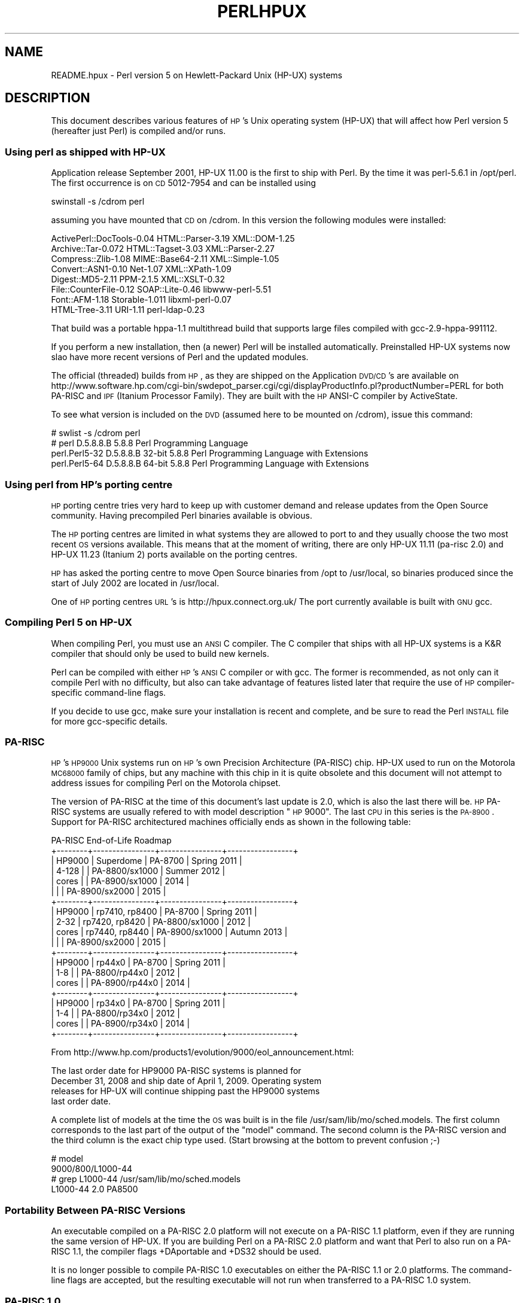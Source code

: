 .\" Automatically generated by Pod::Man 2.22 (Pod::Simple 3.07)
.\"
.\" Standard preamble:
.\" ========================================================================
.de Sp \" Vertical space (when we can't use .PP)
.if t .sp .5v
.if n .sp
..
.de Vb \" Begin verbatim text
.ft CW
.nf
.ne \\$1
..
.de Ve \" End verbatim text
.ft R
.fi
..
.\" Set up some character translations and predefined strings.  \*(-- will
.\" give an unbreakable dash, \*(PI will give pi, \*(L" will give a left
.\" double quote, and \*(R" will give a right double quote.  \*(C+ will
.\" give a nicer C++.  Capital omega is used to do unbreakable dashes and
.\" therefore won't be available.  \*(C` and \*(C' expand to `' in nroff,
.\" nothing in troff, for use with C<>.
.tr \(*W-
.ds C+ C\v'-.1v'\h'-1p'\s-2+\h'-1p'+\s0\v'.1v'\h'-1p'
.ie n \{\
.    ds -- \(*W-
.    ds PI pi
.    if (\n(.H=4u)&(1m=24u) .ds -- \(*W\h'-12u'\(*W\h'-12u'-\" diablo 10 pitch
.    if (\n(.H=4u)&(1m=20u) .ds -- \(*W\h'-12u'\(*W\h'-8u'-\"  diablo 12 pitch
.    ds L" ""
.    ds R" ""
.    ds C` ""
.    ds C' ""
'br\}
.el\{\
.    ds -- \|\(em\|
.    ds PI \(*p
.    ds L" ``
.    ds R" ''
'br\}
.\"
.\" Escape single quotes in literal strings from groff's Unicode transform.
.ie \n(.g .ds Aq \(aq
.el       .ds Aq '
.\"
.\" If the F register is turned on, we'll generate index entries on stderr for
.\" titles (.TH), headers (.SH), subsections (.SS), items (.Ip), and index
.\" entries marked with X<> in POD.  Of course, you'll have to process the
.\" output yourself in some meaningful fashion.
.ie \nF \{\
.    de IX
.    tm Index:\\$1\t\\n%\t"\\$2"
..
.    nr % 0
.    rr F
.\}
.el \{\
.    de IX
..
.\}
.\"
.\" Accent mark definitions (@(#)ms.acc 1.5 88/02/08 SMI; from UCB 4.2).
.\" Fear.  Run.  Save yourself.  No user-serviceable parts.
.    \" fudge factors for nroff and troff
.if n \{\
.    ds #H 0
.    ds #V .8m
.    ds #F .3m
.    ds #[ \f1
.    ds #] \fP
.\}
.if t \{\
.    ds #H ((1u-(\\\\n(.fu%2u))*.13m)
.    ds #V .6m
.    ds #F 0
.    ds #[ \&
.    ds #] \&
.\}
.    \" simple accents for nroff and troff
.if n \{\
.    ds ' \&
.    ds ` \&
.    ds ^ \&
.    ds , \&
.    ds ~ ~
.    ds /
.\}
.if t \{\
.    ds ' \\k:\h'-(\\n(.wu*8/10-\*(#H)'\'\h"|\\n:u"
.    ds ` \\k:\h'-(\\n(.wu*8/10-\*(#H)'\`\h'|\\n:u'
.    ds ^ \\k:\h'-(\\n(.wu*10/11-\*(#H)'^\h'|\\n:u'
.    ds , \\k:\h'-(\\n(.wu*8/10)',\h'|\\n:u'
.    ds ~ \\k:\h'-(\\n(.wu-\*(#H-.1m)'~\h'|\\n:u'
.    ds / \\k:\h'-(\\n(.wu*8/10-\*(#H)'\z\(sl\h'|\\n:u'
.\}
.    \" troff and (daisy-wheel) nroff accents
.ds : \\k:\h'-(\\n(.wu*8/10-\*(#H+.1m+\*(#F)'\v'-\*(#V'\z.\h'.2m+\*(#F'.\h'|\\n:u'\v'\*(#V'
.ds 8 \h'\*(#H'\(*b\h'-\*(#H'
.ds o \\k:\h'-(\\n(.wu+\w'\(de'u-\*(#H)/2u'\v'-.3n'\*(#[\z\(de\v'.3n'\h'|\\n:u'\*(#]
.ds d- \h'\*(#H'\(pd\h'-\w'~'u'\v'-.25m'\f2\(hy\fP\v'.25m'\h'-\*(#H'
.ds D- D\\k:\h'-\w'D'u'\v'-.11m'\z\(hy\v'.11m'\h'|\\n:u'
.ds th \*(#[\v'.3m'\s+1I\s-1\v'-.3m'\h'-(\w'I'u*2/3)'\s-1o\s+1\*(#]
.ds Th \*(#[\s+2I\s-2\h'-\w'I'u*3/5'\v'-.3m'o\v'.3m'\*(#]
.ds ae a\h'-(\w'a'u*4/10)'e
.ds Ae A\h'-(\w'A'u*4/10)'E
.    \" corrections for vroff
.if v .ds ~ \\k:\h'-(\\n(.wu*9/10-\*(#H)'\s-2\u~\d\s+2\h'|\\n:u'
.if v .ds ^ \\k:\h'-(\\n(.wu*10/11-\*(#H)'\v'-.4m'^\v'.4m'\h'|\\n:u'
.    \" for low resolution devices (crt and lpr)
.if \n(.H>23 .if \n(.V>19 \
\{\
.    ds : e
.    ds 8 ss
.    ds o a
.    ds d- d\h'-1'\(ga
.    ds D- D\h'-1'\(hy
.    ds th \o'bp'
.    ds Th \o'LP'
.    ds ae ae
.    ds Ae AE
.\}
.rm #[ #] #H #V #F C
.\" ========================================================================
.\"
.IX Title "PERLHPUX 1"
.TH PERLHPUX 1 "2009-02-12" "perl v5.10.1" "Perl Programmers Reference Guide"
.\" For nroff, turn off justification.  Always turn off hyphenation; it makes
.\" way too many mistakes in technical documents.
.if n .ad l
.nh
.SH "NAME"
README.hpux \- Perl version 5 on Hewlett\-Packard Unix (HP\-UX) systems
.SH "DESCRIPTION"
.IX Header "DESCRIPTION"
This document describes various features of \s-1HP\s0's Unix operating system
(HP-UX) that will affect how Perl version 5 (hereafter just Perl) is
compiled and/or runs.
.SS "Using perl as shipped with HP-UX"
.IX Subsection "Using perl as shipped with HP-UX"
Application release September 2001, HP-UX 11.00 is the first to ship
with Perl. By the time it was perl\-5.6.1 in /opt/perl. The first
occurrence is on \s-1CD\s0 5012\-7954 and can be installed using
.PP
.Vb 1
\&  swinstall \-s /cdrom perl
.Ve
.PP
assuming you have mounted that \s-1CD\s0 on /cdrom. In this version the
following modules were installed:
.PP
.Vb 8
\&  ActivePerl::DocTools\-0.04   HTML::Parser\-3.19   XML::DOM\-1.25
\&  Archive::Tar\-0.072          HTML::Tagset\-3.03   XML::Parser\-2.27
\&  Compress::Zlib\-1.08         MIME::Base64\-2.11   XML::Simple\-1.05
\&  Convert::ASN1\-0.10          Net\-1.07            XML::XPath\-1.09
\&  Digest::MD5\-2.11            PPM\-2.1.5           XML::XSLT\-0.32
\&  File::CounterFile\-0.12      SOAP::Lite\-0.46     libwww\-perl\-5.51
\&  Font::AFM\-1.18              Storable\-1.011      libxml\-perl\-0.07
\&  HTML\-Tree\-3.11              URI\-1.11            perl\-ldap\-0.23
.Ve
.PP
That build was a portable hppa\-1.1 multithread build that supports large
files compiled with gcc\-2.9\-hppa\-991112.
.PP
If you perform a new installation, then (a newer) Perl will be installed
automatically.  Preinstalled HP-UX systems now slao have more recent versions
of Perl and the updated modules.
.PP
The official (threaded) builds from \s-1HP\s0, as they are shipped on the
Application \s-1DVD/CD\s0's are available on
http://www.software.hp.com/cgi\-bin/swdepot_parser.cgi/cgi/displayProductInfo.pl?productNumber=PERL
for both PA-RISC and \s-1IPF\s0 (Itanium Processor Family). They are built
with the \s-1HP\s0 ANSI-C compiler by ActiveState.
.PP
To see what version is included on the \s-1DVD\s0 (assumed here to be mounted
on /cdrom), issue this command:
.PP
.Vb 4
\&  # swlist \-s /cdrom perl
\&  # perl           D.5.8.8.B  5.8.8 Perl Programming Language
\&    perl.Perl5\-32  D.5.8.8.B  32\-bit 5.8.8 Perl Programming Language with Extensions
\&    perl.Perl5\-64  D.5.8.8.B  64\-bit 5.8.8 Perl Programming Language with Extensions
.Ve
.SS "Using perl from \s-1HP\s0's porting centre"
.IX Subsection "Using perl from HP's porting centre"
\&\s-1HP\s0 porting centre tries very hard to keep up with customer demand and
release updates from the Open Source community. Having precompiled
Perl binaries available is obvious.
.PP
The \s-1HP\s0 porting centres are limited in what systems they are allowed
to port to and they usually choose the two most recent \s-1OS\s0 versions
available. This means that at the moment of writing, there are only
HP-UX 11.11 (pa-risc 2.0) and HP-UX 11.23 (Itanium 2) ports available
on the porting centres.
.PP
\&\s-1HP\s0 has asked the porting centre to move Open Source binaries
from /opt to /usr/local, so binaries produced since the start
of July 2002 are located in /usr/local.
.PP
One of \s-1HP\s0 porting centres \s-1URL\s0's is http://hpux.connect.org.uk/
The port currently available is built with \s-1GNU\s0 gcc.
.SS "Compiling Perl 5 on HP-UX"
.IX Subsection "Compiling Perl 5 on HP-UX"
When compiling Perl, you must use an \s-1ANSI\s0 C compiler.  The C compiler
that ships with all HP-UX systems is a K&R compiler that should only be
used to build new kernels.
.PP
Perl can be compiled with either \s-1HP\s0's \s-1ANSI\s0 C compiler or with gcc.  The
former is recommended, as not only can it compile Perl with no
difficulty, but also can take advantage of features listed later that
require the use of \s-1HP\s0 compiler-specific command-line flags.
.PP
If you decide to use gcc, make sure your installation is recent and
complete, and be sure to read the Perl \s-1INSTALL\s0 file for more gcc-specific
details.
.SS "PA-RISC"
.IX Subsection "PA-RISC"
\&\s-1HP\s0's \s-1HP9000\s0 Unix systems run on \s-1HP\s0's own Precision Architecture
(PA-RISC) chip.  HP-UX used to run on the Motorola \s-1MC68000\s0 family of
chips, but any machine with this chip in it is quite obsolete and this
document will not attempt to address issues for compiling Perl on the
Motorola chipset.
.PP
The version of PA-RISC at the time of this document's last update is 2.0,
which is also the last there will be. \s-1HP\s0 PA-RISC systems are usually
refered to with model description \*(L"\s-1HP\s0 9000\*(R". The last \s-1CPU\s0 in this series
is the \s-1PA\-8900\s0.  Support for PA-RISC architectured machines officially
ends as shown in the following table:
.PP
.Vb 10
\&   PA\-RISC End\-of\-Life Roadmap
\& +\-\-\-\-\-\-\-\-+\-\-\-\-\-\-\-\-\-\-\-\-\-\-\-\-+\-\-\-\-\-\-\-\-\-\-\-\-\-\-\-\-+\-\-\-\-\-\-\-\-\-\-\-\-\-\-\-\-\-+
\& | HP9000 | Superdome      | PA\-8700        | Spring 2011     |
\& | 4\-128  |                | PA\-8800/sx1000 | Summer 2012     |
\& | cores  |                | PA\-8900/sx1000 | 2014            |
\& |        |                | PA\-8900/sx2000 | 2015            |
\& +\-\-\-\-\-\-\-\-+\-\-\-\-\-\-\-\-\-\-\-\-\-\-\-\-+\-\-\-\-\-\-\-\-\-\-\-\-\-\-\-\-+\-\-\-\-\-\-\-\-\-\-\-\-\-\-\-\-\-+
\& | HP9000 | rp7410, rp8400 | PA\-8700        | Spring 2011     |
\& | 2\-32   | rp7420, rp8420 | PA\-8800/sx1000 | 2012            |
\& | cores  | rp7440, rp8440 | PA\-8900/sx1000 | Autumn 2013     |
\& |        |                | PA\-8900/sx2000 | 2015            |
\& +\-\-\-\-\-\-\-\-+\-\-\-\-\-\-\-\-\-\-\-\-\-\-\-\-+\-\-\-\-\-\-\-\-\-\-\-\-\-\-\-\-+\-\-\-\-\-\-\-\-\-\-\-\-\-\-\-\-\-+
\& | HP9000 | rp44x0         | PA\-8700        | Spring 2011     |
\& | 1\-8    |                | PA\-8800/rp44x0 | 2012            |
\& | cores  |                | PA\-8900/rp44x0 | 2014            |
\& +\-\-\-\-\-\-\-\-+\-\-\-\-\-\-\-\-\-\-\-\-\-\-\-\-+\-\-\-\-\-\-\-\-\-\-\-\-\-\-\-\-+\-\-\-\-\-\-\-\-\-\-\-\-\-\-\-\-\-+
\& | HP9000 | rp34x0         | PA\-8700        | Spring 2011     |
\& | 1\-4    |                | PA\-8800/rp34x0 | 2012            |
\& | cores  |                | PA\-8900/rp34x0 | 2014            |
\& +\-\-\-\-\-\-\-\-+\-\-\-\-\-\-\-\-\-\-\-\-\-\-\-\-+\-\-\-\-\-\-\-\-\-\-\-\-\-\-\-\-+\-\-\-\-\-\-\-\-\-\-\-\-\-\-\-\-\-+
.Ve
.PP
From http://www.hp.com/products1/evolution/9000/eol_announcement.html:
.PP
.Vb 4
\& The last order date for HP9000 PA\-RISC systems is planned for
\& December 31, 2008 and ship date of April 1, 2009. Operating system
\& releases for HP\-UX will continue shipping past the HP9000 systems
\& last order date.
.Ve
.PP
A complete list of models at the time the \s-1OS\s0 was built is in the file
/usr/sam/lib/mo/sched.models. The first column corresponds to the last
part of the output of the \*(L"model\*(R" command.  The second column is the
PA-RISC version and the third column is the exact chip type used.
(Start browsing at the bottom to prevent confusion ;\-)
.PP
.Vb 4
\&  # model
\&  9000/800/L1000\-44
\&  # grep L1000\-44 /usr/sam/lib/mo/sched.models
\&  L1000\-44        2.0     PA8500
.Ve
.SS "Portability Between PA-RISC Versions"
.IX Subsection "Portability Between PA-RISC Versions"
An executable compiled on a PA-RISC 2.0 platform will not execute on a
PA-RISC 1.1 platform, even if they are running the same version of
HP-UX.  If you are building Perl on a PA-RISC 2.0 platform and want that
Perl to also run on a PA-RISC 1.1, the compiler flags +DAportable and
+DS32 should be used.
.PP
It is no longer possible to compile PA-RISC 1.0 executables on either
the PA-RISC 1.1 or 2.0 platforms.  The command-line flags are accepted,
but the resulting executable will not run when transferred to a PA-RISC
1.0 system.
.SS "PA-RISC 1.0"
.IX Subsection "PA-RISC 1.0"
The original version of PA-RISC, \s-1HP\s0 no longer sells any system with this chip.
.PP
The following systems contained PA-RISC 1.0 chips:
.PP
.Vb 2
\&  600, 635, 645, 808, 815, 822, 825, 832, 834, 835, 840, 842, 845, 850,
\&  852, 855, 860, 865, 870, 890
.Ve
.SS "PA-RISC 1.1"
.IX Subsection "PA-RISC 1.1"
An upgrade to the PA-RISC design, it shipped for many years in many different
system.
.PP
The following systems contain with PA-RISC 1.1 chips:
.PP
.Vb 10
\&  705, 710, 712, 715, 720, 722, 725, 728, 730, 735, 742, 743, 744, 745,
\&  747, 750, 755, 770, 777, 778, 779, 800, 801, 803, 806, 807, 809, 811,
\&  813, 816, 817, 819, 821, 826, 827, 829, 831, 837, 839, 841, 847, 849,
\&  851, 856, 857, 859, 867, 869, 877, 887, 891, 892, 897, A180, A180C,
\&  B115, B120, B132L, B132L+, B160L, B180L, C100, C110, C115, C120,
\&  C160L, D200, D210, D220, D230, D250, D260, D310, D320, D330, D350,
\&  D360, D410, DX0, DX5, DXO, E25, E35, E45, E55, F10, F20, F30, G30,
\&  G40, G50, G60, G70, H20, H30, H40, H50, H60, H70, I30, I40, I50, I60,
\&  I70, J200, J210, J210XC, K100, K200, K210, K220, K230, K400, K410,
\&  K420, S700i, S715, S744, S760, T500, T520
.Ve
.SS "PA-RISC 2.0"
.IX Subsection "PA-RISC 2.0"
The most recent upgrade to the PA-RISC design, it added support for
64\-bit integer data.
.PP
As of the date of this document's last update, the following systems
contain PA-RISC 2.0 chips:
.PP
.Vb 8
\&  700, 780, 781, 782, 783, 785, 802, 804, 810, 820, 861, 871, 879, 889,
\&  893, 895, 896, 898, 899, A400, A500, B1000, B2000, C130, C140, C160,
\&  C180, C180+, C180\-XP, C200+, C400+, C3000, C360, C3600, CB260, D270,
\&  D280, D370, D380, D390, D650, J220, J2240, J280, J282, J400, J410,
\&  J5000, J5500XM, J5600, J7000, J7600, K250, K260, K260\-EG, K270, K360,
\&  K370, K380, K450, K460, K460\-EG, K460\-XP, K470, K570, K580, L1000,
\&  L2000, L3000, N4000, R380, R390, SD16000, SD32000, SD64000, T540,
\&  T600, V2000, V2200, V2250, V2500, V2600
.Ve
.PP
Just before \s-1HP\s0 took over Compaq, some systems were renamed. the link
that contained the explanation is dead, so here's a short summary:
.PP
.Vb 3
\&  HP 9000 A\-Class servers, now renamed HP Server rp2400 series.
\&  HP 9000 L\-Class servers, now renamed HP Server rp5400 series.
\&  HP 9000 N\-Class servers, now renamed HP Server rp7400.
\&
\&  rp2400, rp2405, rp2430, rp2450, rp2470, rp3410, rp3440, rp4410,
\&  rp4440, rp5400, rp5405, rp5430, rp5450, rp5470, rp7400, rp7405,
\&  rp7410, rp7420, rp7440, rp8400, rp8420, rp8440, Superdome
.Ve
.PP
The current naming convention is:
.PP
.Vb 10
\&  aadddd
\&  ||||\`+\- 00 \- 99 relative capacity & newness (upgrades, etc.)
\&  |||\`\-\-\- unique number for each architecture to ensure different
\&  |||     systems do not have the same numbering across
\&  |||     architectures
\&  ||\`\-\-\-\- 1 \- 9 identifies family and/or relative positioning
\&  ||
\&  |\`\-\-\-\-\- c = ia32 (cisc)
\&  |       p = pa\-risc
\&  |       x = ia\-64 (Itanium & Itanium 2)
\&  |       h = housing
\&  \`\-\-\-\-\-\- t = tower
\&          r = rack optimized
\&          s = super scalable
\&          b = blade
\&          sa = appliance
.Ve
.SS "Itanium Processor Family (\s-1IPF\s0) and HP-UX"
.IX Subsection "Itanium Processor Family (IPF) and HP-UX"
HP-UX also runs on the new Itanium processor.  This requires the use
of a different version of HP-UX (currently 11.23 or 11i v2), and with
the exception of a few differences detailed below and in later sections,
Perl should compile with no problems.
.PP
Although PA-RISC binaries can run on Itanium systems, you should not
attempt to use a PA-RISC version of Perl on an Itanium system.  This is
because shared libraries created on an Itanium system cannot be loaded
while running a PA-RISC executable.
.PP
\&\s-1HP\s0 Itanium 2 systems are usually refered to with model description
\&\*(L"\s-1HP\s0 Integrity\*(R".
.SS "Itanium, Itanium 2 & Madison 6"
.IX Subsection "Itanium, Itanium 2 & Madison 6"
\&\s-1HP\s0 also ships servers with the 128\-bit Itanium processor(s). The cx26x0
is told to have Madison 6. As of the date of this document's last update,
the following systems contain Itanium or Itanium 2 chips (this is likely
to be out of date):
.PP
.Vb 4
\&  BL60p, BL860c, BL870c, cx2600, cx2620, rx1600, rx1620, rx2600,
\&  rx2600hptc, rx2620, rx2660, rx3600, rx4610, rx4640, rx5670,
\&  rx6600, rx7420, rx7620, rx7640, rx8420, rx8620, rx8640, rx9610,
\&  sx1000, sx2000
.Ve
.PP
To see all about your machine, type
.PP
.Vb 3
\&  # model
\&  ia64 hp server rx2600
\&  # /usr/contrib/bin/machinfo
.Ve
.SS "HP-UX versions"
.IX Subsection "HP-UX versions"
Not all architectures (\s-1PA\s0 = PA-RISC, \s-1IPF\s0 = Itanium Processor Family)
support all versions of HP-UX, here is a short list
.PP
.Vb 8
\&  HP\-UX version  Kernel  Architecture
\&  \-\-\-\-\-\-\-\-\-\-\-\-\-  \-\-\-\-\-\-  \-\-\-\-\-\-\-\-\-\-\-\-
\&  10.20          32 bit  PA
\&  11.00          32/64   PA
\&  11.11  11i v1  32/64   PA
\&  11.22  11i v2     64        IPF
\&  11.23  11i v2     64   PA & IPF
\&  11.31  11i v3     64   PA & IPF
.Ve
.PP
See for the full list of hardware/OS support and expected end-of-life
http://www.hp.com/go/hpuxservermatrix
.SS "Building Dynamic Extensions on HP-UX"
.IX Subsection "Building Dynamic Extensions on HP-UX"
HP-UX supports dynamically loadable libraries (shared libraries).
Shared libraries end with the suffix .sl.  On Itanium systems,
they end with the suffix .so.
.PP
Shared libraries created on a platform using a particular PA-RISC
version are not usable on platforms using an earlier PA-RISC version by
default.  However, this backwards compatibility may be enabled using the
same +DAportable compiler flag (with the same PA-RISC 1.0 caveat
mentioned above).
.PP
Shared libraries created on an Itanium platform cannot be loaded on
a PA-RISC platform.  Shared libraries created on a PA-RISC platform
can only be loaded on an Itanium platform if it is a PA-RISC executable
that is attempting to load the PA-RISC library.  A PA-RISC shared
library cannot be loaded into an Itanium executable nor vice-versa.
.PP
To create a shared library, the following steps must be performed:
.PP
.Vb 4
\&  1. Compile source modules with +z or +Z flag to create a .o module
\&     which contains Position\-Independent Code (PIC).  The linker will
\&     tell you in the next step if +Z was needed.
\&     (For gcc, the appropriate flag is \-fpic or \-fPIC.)
\&
\&  2. Link the shared library using the \-b flag.  If the code calls
\&     any functions in other system libraries (e.g., libm), it must
\&     be included on this line.
.Ve
.PP
(Note that these steps are usually handled automatically by the extension's
Makefile).
.PP
If these dependent libraries are not listed at shared library creation
time, you will get fatal \*(L"Unresolved symbol\*(R" errors at run time when the
library is loaded.
.PP
You may create a shared library that refers to another library, which
may be either an archive library or a shared library.  If this second
library is a shared library, this is called a \*(L"dependent library\*(R".  The
dependent library's name is recorded in the main shared library, but it
is not linked into the shared library.  Instead, it is loaded when the
main shared library is loaded.  This can cause problems if you build an
extension on one system and move it to another system where the
libraries may not be located in the same place as on the first system.
.PP
If the referred library is an archive library, then it is treated as a
simple collection of .o modules (all of which must contain \s-1PIC\s0).  These
modules are then linked into the shared library.
.PP
Note that it is okay to create a library which contains a dependent
library that is already linked into perl.
.PP
Some extensions, like DB_File and Compress::Zlib use/require prebuilt
libraries for the perl extensions/modules to work. If these libraries
are built using the default configuration, it might happen that you
run into an error like \*(L"invalid loader fixup\*(R" during load phase.
\&\s-1HP\s0 is aware of this problem.  Search the HP-UX cxx-dev forums for
discussions about the subject.  The short answer is that \fBeverything\fR
(all libraries, everything) must be compiled with \f(CW\*(C`+z\*(C'\fR or \f(CW\*(C`+Z\*(C'\fR to be
\&\s-1PIC\s0 (position independent code).  (For gcc, that would be
\&\f(CW\*(C`\-fpic\*(C'\fR or \f(CW\*(C`\-fPIC\*(C'\fR).  In HP-UX 11.00 or newer the linker
error message should tell the name of the offending object file.
.PP
A more general approach is to intervene manually, as with an example for
the DB_File module, which requires SleepyCat's libdb.sl:
.PP
.Vb 7
\&  # cd .../db\-3.2.9/build_unix
\&  # vi Makefile
\&  ... add +Z to all cflags to create shared objects
\&  CFLAGS=         \-c $(CPPFLAGS) +Z \-Ae +O2 +Onolimit \e
\&                  \-I/usr/local/include \-I/usr/include/X11R6
\&  CXXFLAGS=       \-c $(CPPFLAGS) +Z \-Ae +O2 +Onolimit \e
\&                  \-I/usr/local/include \-I/usr/include/X11R6
\&
\&  # make clean
\&  # make
\&  # mkdir tmp
\&  # cd tmp
\&  # ar x ../libdb.a
\&  # ld \-b \-o libdb\-3.2.sl *.o
\&  # mv libdb\-3.2.sl /usr/local/lib
\&  # rm *.o
\&  # cd /usr/local/lib
\&  # rm \-f libdb.sl
\&  # ln \-s libdb\-3.2.sl libdb.sl
\&
\&  # cd .../DB_File\-1.76
\&  # make distclean
\&  # perl Makefile.PL
\&  # make
\&  # make test
\&  # make install
.Ve
.PP
As of db\-4.2.x it is no longer needed to do this by hand. Sleepycat
has changed the configuration process to add +z on HP-UX automatically.
.PP
.Vb 2
\&  # cd .../db\-4.2.25/build_unix
\&  # env CFLAGS=+DD64 LDFLAGS=+DD64 ../dist/configure
.Ve
.PP
should work to generate 64bit shared libraries for HP-UX 11.00 and 11i.
.PP
It is no longer possible to link PA-RISC 1.0 shared libraries (even
though the command-line flags are still present).
.PP
PA-RISC and Itanium object files are not interchangeable.  Although
you may be able to use ar to create an archive library of PA-RISC
object files on an Itanium system, you cannot link against it using
an Itanium link editor.
.SS "The \s-1HP\s0 \s-1ANSI\s0 C Compiler"
.IX Subsection "The HP ANSI C Compiler"
When using this compiler to build Perl, you should make sure that the
flag \-Aa is added to the cpprun and cppstdin variables in the config.sh
file (though see the section on 64\-bit perl below). If you are using a
recent version of the Perl distribution, these flags are set automatically.
.PP
Even though HP-UX 10.20 and 11.00 are not actively maintained by \s-1HP\s0
anymore, updates for the \s-1HP\s0 \s-1ANSI\s0 C compiler are still available from
time to time, and it might be advisable to see if updates are applicable.
At the moment of writing, the latests available patches for 11.00 that
should be applied are \s-1PHSS_35098\s0, \s-1PHSS_35175\s0, \s-1PHSS_35100\s0, \s-1PHSS_33036\s0,
and \s-1PHSS_33902\s0). If you have a \s-1SUM\s0 account, you can use it to search
for updates/patches. Enter \*(L"\s-1ANSI\s0\*(R" as keyword.
.SS "The \s-1GNU\s0 C Compiler"
.IX Subsection "The GNU C Compiler"
When you are going to use the \s-1GNU\s0 C compiler (gcc), and you don't have
gcc yet, you can either build it yourself from the sources (available
from e.g. http://www.gnu.ai.mit.edu/software/gcc/releases.html) or fetch
a prebuilt binary from the \s-1HP\s0 porting center. There are two places where
gcc prebuilds can be fetched; the first and best (for HP-UX 11 only) is
http://h21007.www2.hp.com/dspp/tech/tech_TechSoftwareDetailPage_IDX/1,1703,547,00.html
the second is http://hpux.cs.utah.edu/hppd/hpux/Gnu/ where you can also
find the \s-1GNU\s0 binutils package. (Browse through the list, because there
are often multiple versions of the same package available).
.PP
Above mentioned distributions are depots. H.Merijn Brand has made prebuilt
gcc binaries available on http://mirrors.develooper.com/hpux/ and/or
http://www.cmve.net/~merijn/ for HP-UX 10.20, HP-UX 11.00, HP-UX 11.11
(HP-UX 11i v1), and HP-UX 11.23 (HP-UX 11i v2) in both 32\- and 64\-bit
versions. These are bzipped tar archives that also include recent \s-1GNU\s0
binutils and \s-1GNU\s0 gdb.  Read the instructions on that page to rebuild gcc
using itself.
.PP
On PA-RISC you need a different compiler for 32\-bit applications and for
64\-bit applications. On PA-RISC, 32\-bit objects and 64\-bit objects do
not mix. Period. There is no different behaviour for \s-1HP\s0 C\-ANSI-C or \s-1GNU\s0
gcc. So if you require your perl binary to use 64\-bit libraries, like
Oracle\-64bit, you \s-1MUST\s0 build a 64\-bit perl.
.PP
Building a 64\-bit capable gcc on PA-RISC from source is possible only when
you have the \s-1HP\s0 C\-ANSI C compiler or an already working 64\-bit binary of
gcc available. Best performance for perl is achieved with \s-1HP\s0's native
compiler.
.SS "Using Large Files with Perl on HP-UX"
.IX Subsection "Using Large Files with Perl on HP-UX"
Beginning with HP-UX version 10.20, files larger than 2GB (2^31 bytes)
may be created and manipulated.  Three separate methods of doing this
are available.  Of these methods, the best method for Perl is to compile
using the \-Duselargefiles flag to Configure.  This causes Perl to be
compiled using structures and functions in which these are 64 bits wide,
rather than 32 bits wide.  (Note that this will only work with \s-1HP\s0's \s-1ANSI\s0
C compiler.  If you want to compile Perl using gcc, you will have to get
a version of the compiler that supports 64\-bit operations. See above for
where to find it.)
.PP
There are some drawbacks to this approach.  One is that any extension
which calls any file-manipulating C function will need to be recompiled
(just follow the usual \*(L"perl Makefile.PL; make; make test; make install\*(R"
procedure).
.PP
The list of functions that will need to recompiled is:
  creat,          fgetpos,        fopen,
  freopen,        fsetpos,        fstat,
  fstatvfs,       fstatvfsdev,    ftruncate,
  ftw,            lockf,          lseek,
  lstat,          mmap,           nftw,
  open,           prealloc,       stat,
  statvfs,        statvfsdev,     tmpfile,
  truncate,       getrlimit,      setrlimit
.PP
Another drawback is only valid for Perl versions before 5.6.0.  This
drawback is that the seek and tell functions (both the builtin version
and \s-1POSIX\s0 module version) will not perform correctly.
.PP
It is strongly recommended that you use this flag when you run
Configure.  If you do not do this, but later answer the question about
large files when Configure asks you, you may get a configuration that
cannot be compiled, or that does not function as expected.
.SS "Threaded Perl on HP-UX"
.IX Subsection "Threaded Perl on HP-UX"
It is possible to compile a version of threaded Perl on any version of
HP-UX before 10.30, but it is strongly suggested that you be running on
HP-UX 11.00 at least.
.PP
To compile Perl with threads, add \-Dusethreads to the arguments of
Configure.  Verify that the \-D_POSIX_C_SOURCE=199506L compiler flag is
automatically added to the list of flags.  Also make sure that \-lpthread
is listed before \-lc in the list of libraries to link Perl with. The
hints provided for HP-UX during Configure will try very hard to get
this right for you.
.PP
HP-UX versions before 10.30 require a separate installation of a \s-1POSIX\s0
threads library package. Two examples are the \s-1HP\s0 \s-1DCE\s0 package, available
on \*(L"HP-UX Hardware Extensions 3.0, Install and Core \s-1OS\s0, Release 10.20,
April 1999 (B3920\-13941)\*(R" or the Freely available \s-1PTH\s0 package, available
on H.Merijn's site (http://mirrors.develooper.com/hpux/).
.PP
If you are going to use the \s-1HP\s0 \s-1DCE\s0 package, the library used for threading
is /usr/lib/libcma.sl, but there have been multiple updates of that
library over time. Perl will build with the first version, but it
will not pass the test suite. Older Oracle versions might be a compelling
reason not to update that library, otherwise please find a newer version
in one of the following patches: \s-1PHSS_19739\s0, \s-1PHSS_20608\s0, or \s-1PHSS_23672\s0
.PP
reformatted output:
.PP
.Vb 10
\&  d3:/usr/lib 106 > what libcma\-*.1
\&  libcma\-00000.1:
\&     HP DCE/9000 1.5               Module: libcma.sl (Export)
\&                                   Date: Apr 29 1996 22:11:24
\&  libcma\-19739.1:
\&     HP DCE/9000 1.5 PHSS_19739\-40 Module: libcma.sl (Export)
\&                                   Date: Sep  4 1999 01:59:07
\&  libcma\-20608.1:
\&     HP DCE/9000 1.5 PHSS_20608    Module: libcma.1 (Export)
\&                                   Date: Dec  8 1999 18:41:23
\&  libcma\-23672.1:
\&     HP DCE/9000 1.5 PHSS_23672    Module: libcma.1 (Export)
\&                                   Date: Apr  9 2001 10:01:06
\&  d3:/usr/lib 107 >
.Ve
.PP
If you choose for the \s-1PTH\s0 package, use swinstall to install pth in
the default location (/opt/pth), and then make symbolic links to the
libraries from /usr/lib
.PP
.Vb 2
\&  # cd /usr/lib
\&  # ln \-s /opt/pth/lib/libpth* .
.Ve
.PP
For building perl to support Oracle, it needs to be linked with libcl
and libpthread. So even if your perl is an unthreaded build, these
libraries might be required. See \*(L"Oracle on HP-UX\*(R" below.
.SS "64\-bit Perl on HP-UX"
.IX Subsection "64-bit Perl on HP-UX"
Beginning with HP-UX 11.00, programs compiled under HP-UX can take
advantage of the \s-1LP64\s0 programming environment (\s-1LP64\s0 means Longs and
Pointers are 64 bits wide), in which scalar variables will be able
to hold numbers larger than 2^32 with complete precision.  Perl has
proven to be consistent and reliable in 64bit mode since 5.8.1 on
all HP-UX 11.xx.
.PP
As of the date of this document, Perl is fully 64\-bit compliant on
HP-UX 11.00 and up for both cc\- and gcc builds. If you are about to
build a 64\-bit perl with \s-1GNU\s0 gcc, please read the gcc section carefully.
.PP
Should a user have the need for compiling Perl in the \s-1LP64\s0 environment,
use the \-Duse64bitall flag to Configure.  This will force Perl to be
compiled in a pure \s-1LP64\s0 environment (with the +DD64 flag for \s-1HP\s0 C\-ANSI-C,
with no additional options for \s-1GNU\s0 gcc 64\-bit on PA-RISC, and with
\&\-mlp64 for \s-1GNU\s0 gcc on Itanium).
If you want to compile Perl using gcc, you will have to get a version of
the compiler that supports 64\-bit operations.)
.PP
You can also use the \-Duse64bitint flag to Configure.  Although there
are some minor differences between compiling Perl with this flag versus
the \-Duse64bitall flag, they should not be noticeable from a Perl user's
perspective. When configuring \-Duse64bitint using a 64bit gcc on a
pa-risc architecture, \-Duse64bitint is silently promoted to \-Duse64bitall.
.PP
In both cases, it is strongly recommended that you use these flags when
you run Configure.  If you do not use do this, but later answer the
questions about 64\-bit numbers when Configure asks you, you may get a
configuration that cannot be compiled, or that does not function as
expected.
.SS "Oracle on HP-UX"
.IX Subsection "Oracle on HP-UX"
Using perl to connect to Oracle databases through \s-1DBI\s0 and DBD::Oracle
has caused a lot of people many headaches. Read \s-1README\s0.hpux in the
DBD::Oracle for much more information. The reason to mention it here
is that Oracle requires a perl built with libcl and libpthread, the
latter even when perl is build without threads. Building perl using
all defaults, but still enabling to build DBD::Oracle later on can be
achieved using
.PP
.Vb 1
\&  Configure \-A prepend:libswanted=\*(Aqcl pthread \*(Aq ...
.Ve
.PP
Do not forget the space before the trailing quote.
.PP
Also note that this does not (yet) work with all configurations,
it is known to fail with 64\-bit versions of \s-1GCC\s0.
.SS "\s-1GDBM\s0 and Threads on HP-UX"
.IX Subsection "GDBM and Threads on HP-UX"
If you attempt to compile Perl with (\s-1POSIX\s0) threads on an 11.X system
and also link in the \s-1GDBM\s0 library, then Perl will immediately core dump
when it starts up.  The only workaround at this point is to relink the
\&\s-1GDBM\s0 library under 11.X, then relink it into Perl.
.PP
the error might show something like:
.PP
Pthread internal error: message: _\|\fI_libc_reinit()\fR failed, file: ../pthreads/pthread.c, line: 1096
Return Pointer is 0xc082bf33
sh: 5345 Quit(coredump)
.PP
and Configure will give up.
.SS "\s-1NFS\s0 filesystems and \fIutime\fP\|(2) on HP-UX"
.IX Subsection "NFS filesystems and utime on HP-UX"
If you are compiling Perl on a remotely-mounted \s-1NFS\s0 filesystem, the test
io/fs.t may fail on test #18.  This appears to be a bug in HP-UX and no
fix is currently available.
.SS "perl \-P and // and HP-UX"
.IX Subsection "perl -P and // and HP-UX"
If HP-UX Perl is compiled with flags that will cause problems if the
\&\-P flag of Perl (preprocess Perl code with the C preprocessor before
perl sees it) is used.  The problem is that \f(CW\*(C`//\*(C'\fR, being a \*(C+\-style
until-end-of-line comment, will disappear along with the remainder
of the line.  This means that common Perl constructs like
.PP
.Vb 1
\&  s/foo//;
.Ve
.PP
will turn into illegal code
.PP
.Vb 1
\&  s/foo
.Ve
.PP
The workaround is to use some other quoting separator than \f(CW"/"\fR,
like for example \f(CW"!"\fR:
.PP
.Vb 1
\&  s!foo!!;
.Ve
.SS "HP-UX Kernel Parameters (maxdsiz) for Compiling Perl"
.IX Subsection "HP-UX Kernel Parameters (maxdsiz) for Compiling Perl"
By default, HP-UX comes configured with a maximum data segment size of
64MB.  This is too small to correctly compile Perl with the maximum
optimization levels.  You can increase the size of the maxdsiz kernel
parameter through the use of \s-1SAM\s0.
.PP
When using the \s-1GUI\s0 version of \s-1SAM\s0, click on the Kernel Configuration
icon, then the Configurable Parameters icon.  Scroll down and select
the maxdsiz line.  From the Actions menu, select the Modify Configurable
Parameter item.  Insert the new formula into the Formula/Value box.
Then follow the instructions to rebuild your kernel and reboot your
system.
.PP
In general, a value of 256MB (or \*(L"256*1024*1024\*(R") is sufficient for
Perl to compile at maximum optimization.
.SH "nss_delete core dump from op/pwent or op/grent"
.IX Header "nss_delete core dump from op/pwent or op/grent"
You may get a bus error core dump from the op/pwent or op/grent
tests. If compiled with \-g you will see a stack trace much like
the following:
.PP
.Vb 10
\&  #0  0xc004216c in  () from /usr/lib/libc.2
\&  #1  0xc00d7550 in _\|_nss_src_state_destr () from /usr/lib/libc.2
\&  #2  0xc00d7768 in _\|_nss_src_state_destr () from /usr/lib/libc.2
\&  #3  0xc00d78a8 in nss_delete () from /usr/lib/libc.2
\&  #4  0xc01126d8 in endpwent () from /usr/lib/libc.2
\&  #5  0xd1950 in Perl_pp_epwent () from ./perl
\&  #6  0x94d3c in Perl_runops_standard () from ./perl
\&  #7  0x23728 in S_run_body () from ./perl
\&  #8  0x23428 in perl_run () from ./perl
\&  #9  0x2005c in main () from ./perl
.Ve
.PP
The key here is the \f(CW\*(C`nss_delete\*(C'\fR call.  One workaround for this
bug seems to be to create add to the file \fI/etc/nsswitch.conf\fR
(at least) the following lines
.PP
.Vb 2
\&  group: files
\&  passwd: files
.Ve
.PP
Whether you are using \s-1NIS\s0 does not matter.  Amazingly enough,
the same bug also affects Solaris.
.SH "Miscellaneous"
.IX Header "Miscellaneous"
HP-UX 11 Y2K patch \*(L"Y2K\-1100 B.11.00.B0125 HP-UX Core \s-1OS\s0 Year 2000
Patch Bundle\*(R" has been reported to break the io/fs test #18 which
tests whether \fIutime()\fR can change timestamps.  The Y2K patch seems to
break \fIutime()\fR so that over \s-1NFS\s0 the timestamps do not get changed
(on local filesystems \fIutime()\fR still works). This has probably been
fixed on your system by now.
.SH "AUTHOR"
.IX Header "AUTHOR"
H.Merijn Brand <h.m.brand@xs4all.nl>
Jeff Okamoto <okamoto@corp.hp.com>
.PP
With much assistance regarding shared libraries from Marc Sabatella.
.SH "DATE"
.IX Header "DATE"
Version 0.8.3: 2008\-06\-24
